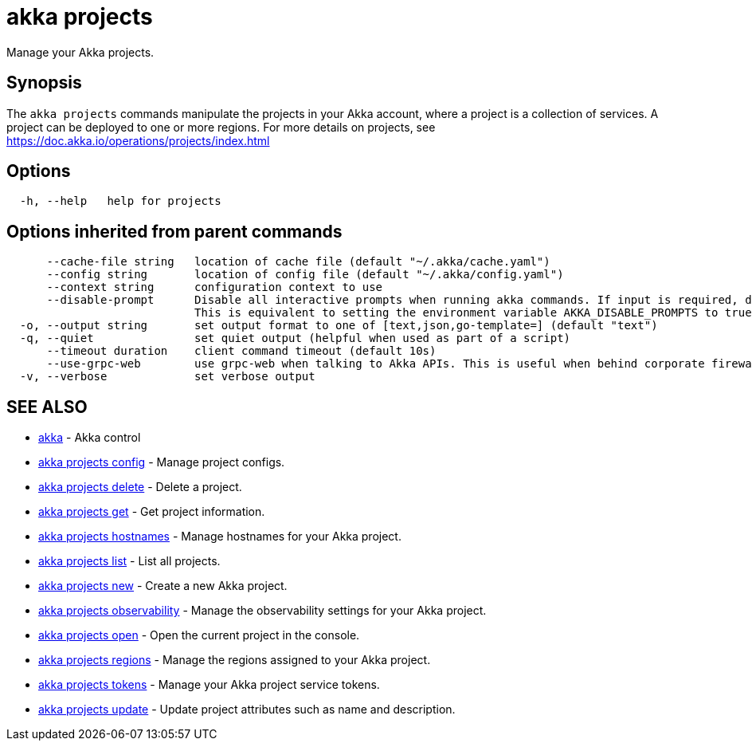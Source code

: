 = akka projects

Manage your Akka projects.

== Synopsis

The `akka projects` commands manipulate the projects in your Akka account, where a project is a collection of services.
A project can be deployed to one or more regions.
For more details on projects, see https://doc.akka.io/operations/projects/index.html

== Options

----
  -h, --help   help for projects
----

== Options inherited from parent commands

----
      --cache-file string   location of cache file (default "~/.akka/cache.yaml")
      --config string       location of config file (default "~/.akka/config.yaml")
      --context string      configuration context to use
      --disable-prompt      Disable all interactive prompts when running akka commands. If input is required, defaults will be used, or an error will be raised.
                            This is equivalent to setting the environment variable AKKA_DISABLE_PROMPTS to true.
  -o, --output string       set output format to one of [text,json,go-template=] (default "text")
  -q, --quiet               set quiet output (helpful when used as part of a script)
      --timeout duration    client command timeout (default 10s)
      --use-grpc-web        use grpc-web when talking to Akka APIs. This is useful when behind corporate firewalls that decrypt traffic but don't support HTTP/2.
  -v, --verbose             set verbose output
----

== SEE ALSO

* link:akka.html[akka]	 - Akka control
* link:akka_projects_config.html[akka projects config]	 - Manage project configs.
* link:akka_projects_delete.html[akka projects delete]	 - Delete a project.
* link:akka_projects_get.html[akka projects get]	 - Get project information.
* link:akka_projects_hostnames.html[akka projects hostnames]	 - Manage hostnames for your Akka project.
* link:akka_projects_list.html[akka projects list]	 - List all projects.
* link:akka_projects_new.html[akka projects new]	 - Create a new Akka project.
* link:akka_projects_observability.html[akka projects observability]	 - Manage the observability settings for your Akka project.
* link:akka_projects_open.html[akka projects open]	 - Open the current project in the console.
* link:akka_projects_regions.html[akka projects regions]	 - Manage the regions assigned to your Akka project.
* link:akka_projects_tokens.html[akka projects tokens]	 - Manage your Akka project service tokens.
* link:akka_projects_update.html[akka projects update]	 - Update project attributes such as name and description.

[discrete]


